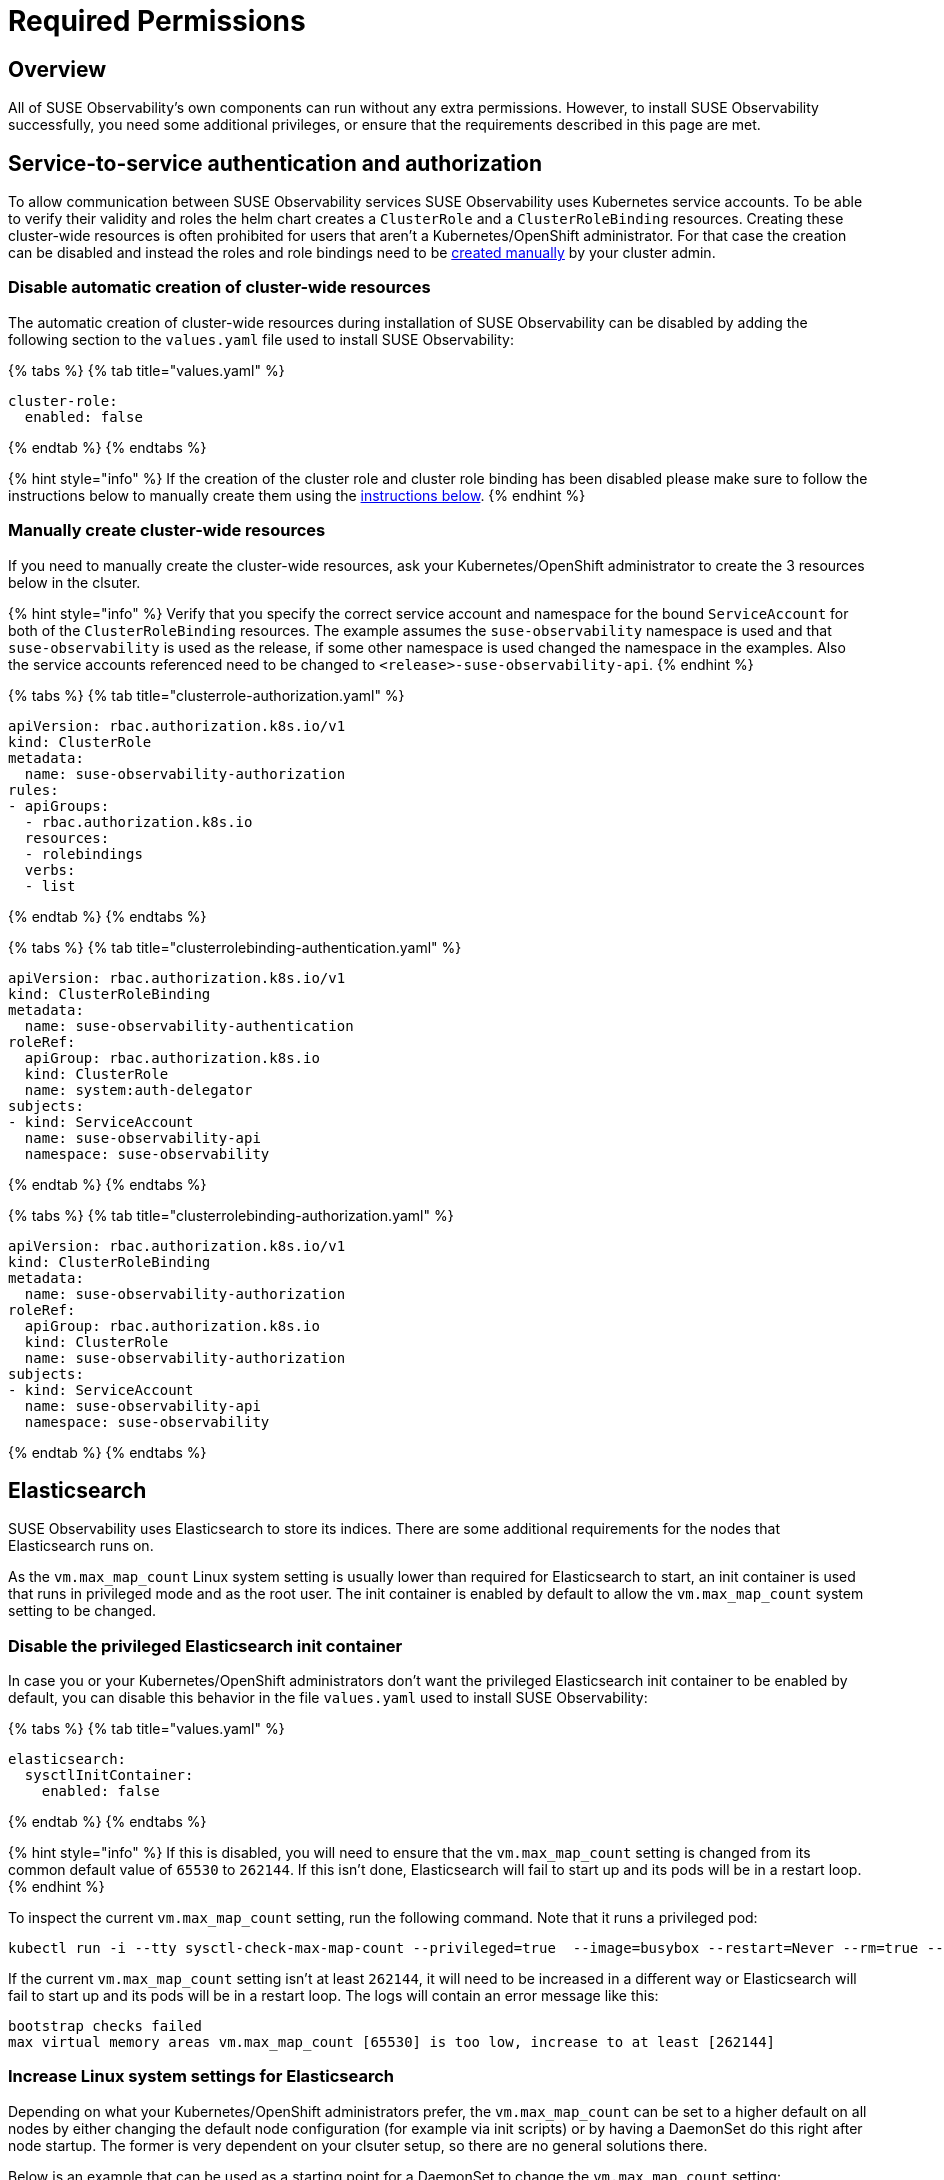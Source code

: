 = Required Permissions
:description: SUSE Observability Self-hosted

== Overview

All of SUSE Observability's own components can run without any extra permissions. However, to install SUSE Observability successfully, you need some additional privileges, or ensure that the requirements described in this page are met.

== Service-to-service authentication and authorization

To allow communication between SUSE Observability services SUSE Observability uses Kubernetes service accounts. To be able to verify their validity and roles the helm chart creates a `ClusterRole` and a `ClusterRoleBinding` resources. Creating these cluster-wide resources is often prohibited for users that aren't a Kubernetes/OpenShift administrator. For that case the creation can be disabled and instead the roles and role bindings need to be link:required_permissions.adoc#manually-create-cluster-wide-resources[created manually] by your cluster admin.

=== Disable automatic creation of cluster-wide resources

The automatic creation of cluster-wide resources during installation of SUSE Observability can be disabled by adding the following section to the `values.yaml` file used to install SUSE Observability:

{% tabs %}
{% tab title="values.yaml" %}

[,yaml]
----
cluster-role:
  enabled: false
----

{% endtab %}
{% endtabs %}

{% hint style="info" %}
If the creation of the cluster role and cluster role binding has been disabled please make sure to follow the instructions below to manually create them using the link:required_permissions.adoc#manually-create-cluster-wide-resources[instructions below].
{% endhint %}

=== Manually create cluster-wide resources

If you need to manually create the cluster-wide resources, ask your Kubernetes/OpenShift administrator to create the 3 resources below in the clsuter.

{% hint style="info" %}
Verify that you specify the correct service account and namespace for the bound `ServiceAccount` for both of the `ClusterRoleBinding` resources. The example assumes the `suse-observability` namespace is used and that `suse-observability` is used as the release, if some other namespace is used changed the namespace in the examples. Also the service accounts referenced need to be changed to `<release>-suse-observability-api`.
{% endhint %}

{% tabs %}
{% tab title="clusterrole-authorization.yaml" %}

[,yaml]
----
apiVersion: rbac.authorization.k8s.io/v1
kind: ClusterRole
metadata:
  name: suse-observability-authorization
rules:
- apiGroups:
  - rbac.authorization.k8s.io
  resources:
  - rolebindings
  verbs:
  - list
----

{% endtab %}
{% endtabs %}

{% tabs %}
{% tab title="clusterrolebinding-authentication.yaml" %}

[,yaml]
----
apiVersion: rbac.authorization.k8s.io/v1
kind: ClusterRoleBinding
metadata:
  name: suse-observability-authentication
roleRef:
  apiGroup: rbac.authorization.k8s.io
  kind: ClusterRole
  name: system:auth-delegator
subjects:
- kind: ServiceAccount
  name: suse-observability-api
  namespace: suse-observability
----

{% endtab %}
{% endtabs %}

{% tabs %}
{% tab title="clusterrolebinding-authorization.yaml" %}

[,yaml]
----
apiVersion: rbac.authorization.k8s.io/v1
kind: ClusterRoleBinding
metadata:
  name: suse-observability-authorization
roleRef:
  apiGroup: rbac.authorization.k8s.io
  kind: ClusterRole
  name: suse-observability-authorization
subjects:
- kind: ServiceAccount
  name: suse-observability-api
  namespace: suse-observability
----

{% endtab %}
{% endtabs %}

== Elasticsearch

SUSE Observability uses Elasticsearch to store its indices. There are some additional requirements for the nodes that Elasticsearch runs on.

As the `vm.max_map_count` Linux system setting is usually lower than required for Elasticsearch to start, an init container is used that runs in privileged mode and as the root user. The init container is enabled by default to allow the `vm.max_map_count` system setting to be changed.

=== Disable the privileged Elasticsearch init container

In case you or your Kubernetes/OpenShift administrators don't want the privileged Elasticsearch init container to be enabled by default, you can disable this behavior in the file `values.yaml` used to install SUSE Observability:

{% tabs %}
{% tab title="values.yaml" %}

[,yaml]
----
elasticsearch:
  sysctlInitContainer:
    enabled: false
----

{% endtab %}
{% endtabs %}

{% hint style="info" %}
If this is disabled, you will need to ensure that the `vm.max_map_count` setting is changed from its common default value of `65530` to `262144`. If this isn't done, Elasticsearch will fail to start up and its pods will be in a restart loop.
{% endhint %}

To inspect the current `vm.max_map_count` setting, run the following command. Note that it runs a privileged pod:

[,text]
----
kubectl run -i --tty sysctl-check-max-map-count --privileged=true  --image=busybox --restart=Never --rm=true -- sysctl vm.max_map_count
----

If the current `vm.max_map_count` setting isn't at least `262144`, it will need to be increased in a different way or Elasticsearch will fail to start up and its pods will be in a restart loop. The logs will contain an error message like this:

[,text]
----
bootstrap checks failed
max virtual memory areas vm.max_map_count [65530] is too low, increase to at least [262144]
----

=== Increase Linux system settings for Elasticsearch

Depending on what your Kubernetes/OpenShift administrators prefer, the `vm.max_map_count` can be set to a higher default on all nodes by either changing the default node configuration (for example via init scripts) or by having a DaemonSet do this right after node startup. The former is very dependent on your clsuter setup, so there are no general solutions there.

Below is an example that can be used as a starting point for a DaemonSet to change the `vm.max_map_count` setting:

[,yaml]
----
apiVersion: apps/v1
kind: DaemonSet
metadata:
  name: set-vm-max-map-count
  labels:
    k8s-app: set-vm-max-map-count
spec:
  selector:
    matchLabels:
      name: set-vm-max-map-count
  template:
    metadata:
      labels:
        name: set-vm-max-map-count
    spec:
      # Make sure the setting always gets changed as soon as possible:
      tolerations:
      - effect: NoSchedule
        operator: Exists
      - effect: NoExecute
        key: node.kubernetes.io/not-ready
        operator: Exists
      # Optional node selector (assumes nodes for Elasticsearch are labeled `elasticsearch:yes`
      # nodeSelector:
      #  elasticsearch: yes
      initContainers:
        - name: set-vm-max-map-count
          image: busybox
          securityContext:
            runAsUser: 0
            privileged: true
          command: ["sysctl", "-w", "vm.max_map_count=262144"]
          resources:
            limits:
              cpu: 100m
              memory: 100Mi
            requests:
              cpu: 100m
              memory: 100Mi
      # A pause container is needed to prevent a restart loop of the pods in the daemonset
      # See also this Kubernetes issue https://github.com/kubernetes/kubernetes/issues/36601
      containers:
        - name: pause
          image: google/pause
          resources:
            limits:
              cpu: 50m
              memory: 50Mi
            requests:
              cpu: 50m
              memory: 50Mi
----

To limit the number of nodes that this is applied to, nodes can be labeled. NodeSelectors on both this DaemonSet, as shown in the example, and the Elasticsearch deployment can then be set to run only on nodes with the specific label. For Elasticsearch, the node selector can be specified via the values:

[,yaml]
----
elasticsearch:
  nodeSelector:
    elasticsearch: yes
  sysctlInitContainer:
    enabled: false
----

== See also

* xref:kubernetes_install.adoc[Install SUSE Observability on Kubernetes]
* xref:openshift_install.adoc[Install SUSE Observability on OpenShift]

